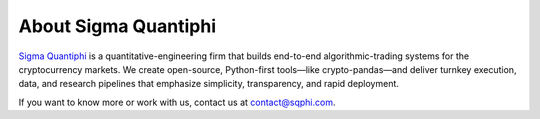 About Sigma Quantiphi
============

`Sigma Quantiphi <https://www.sigmaquantiphi.com/>`_ is a quantitative-engineering firm that builds end-to-end algorithmic-trading systems for the cryptocurrency markets.
We create open-source, Python-first tools—like crypto-pandas—and deliver turnkey execution, data, and research pipelines that emphasize simplicity, transparency, and rapid deployment.

If you want to know more or work with us, contact us at contact@sqphi.com.